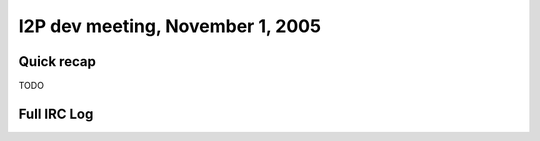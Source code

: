 I2P dev meeting, November 1, 2005
=================================

Quick recap
-----------

TODO

Full IRC Log
------------
